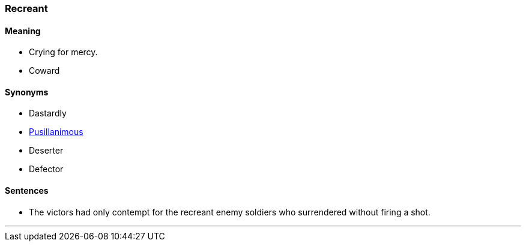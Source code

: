 === Recreant

==== Meaning

* Crying for mercy.
* Coward

==== Synonyms

* Dastardly
* link:#_pusillanimous[Pusillanimous]
* Deserter
* Defector

==== Sentences

* The victors had only contempt for the [.underline]#recreant# enemy soldiers who surrendered without firing a shot.

'''
